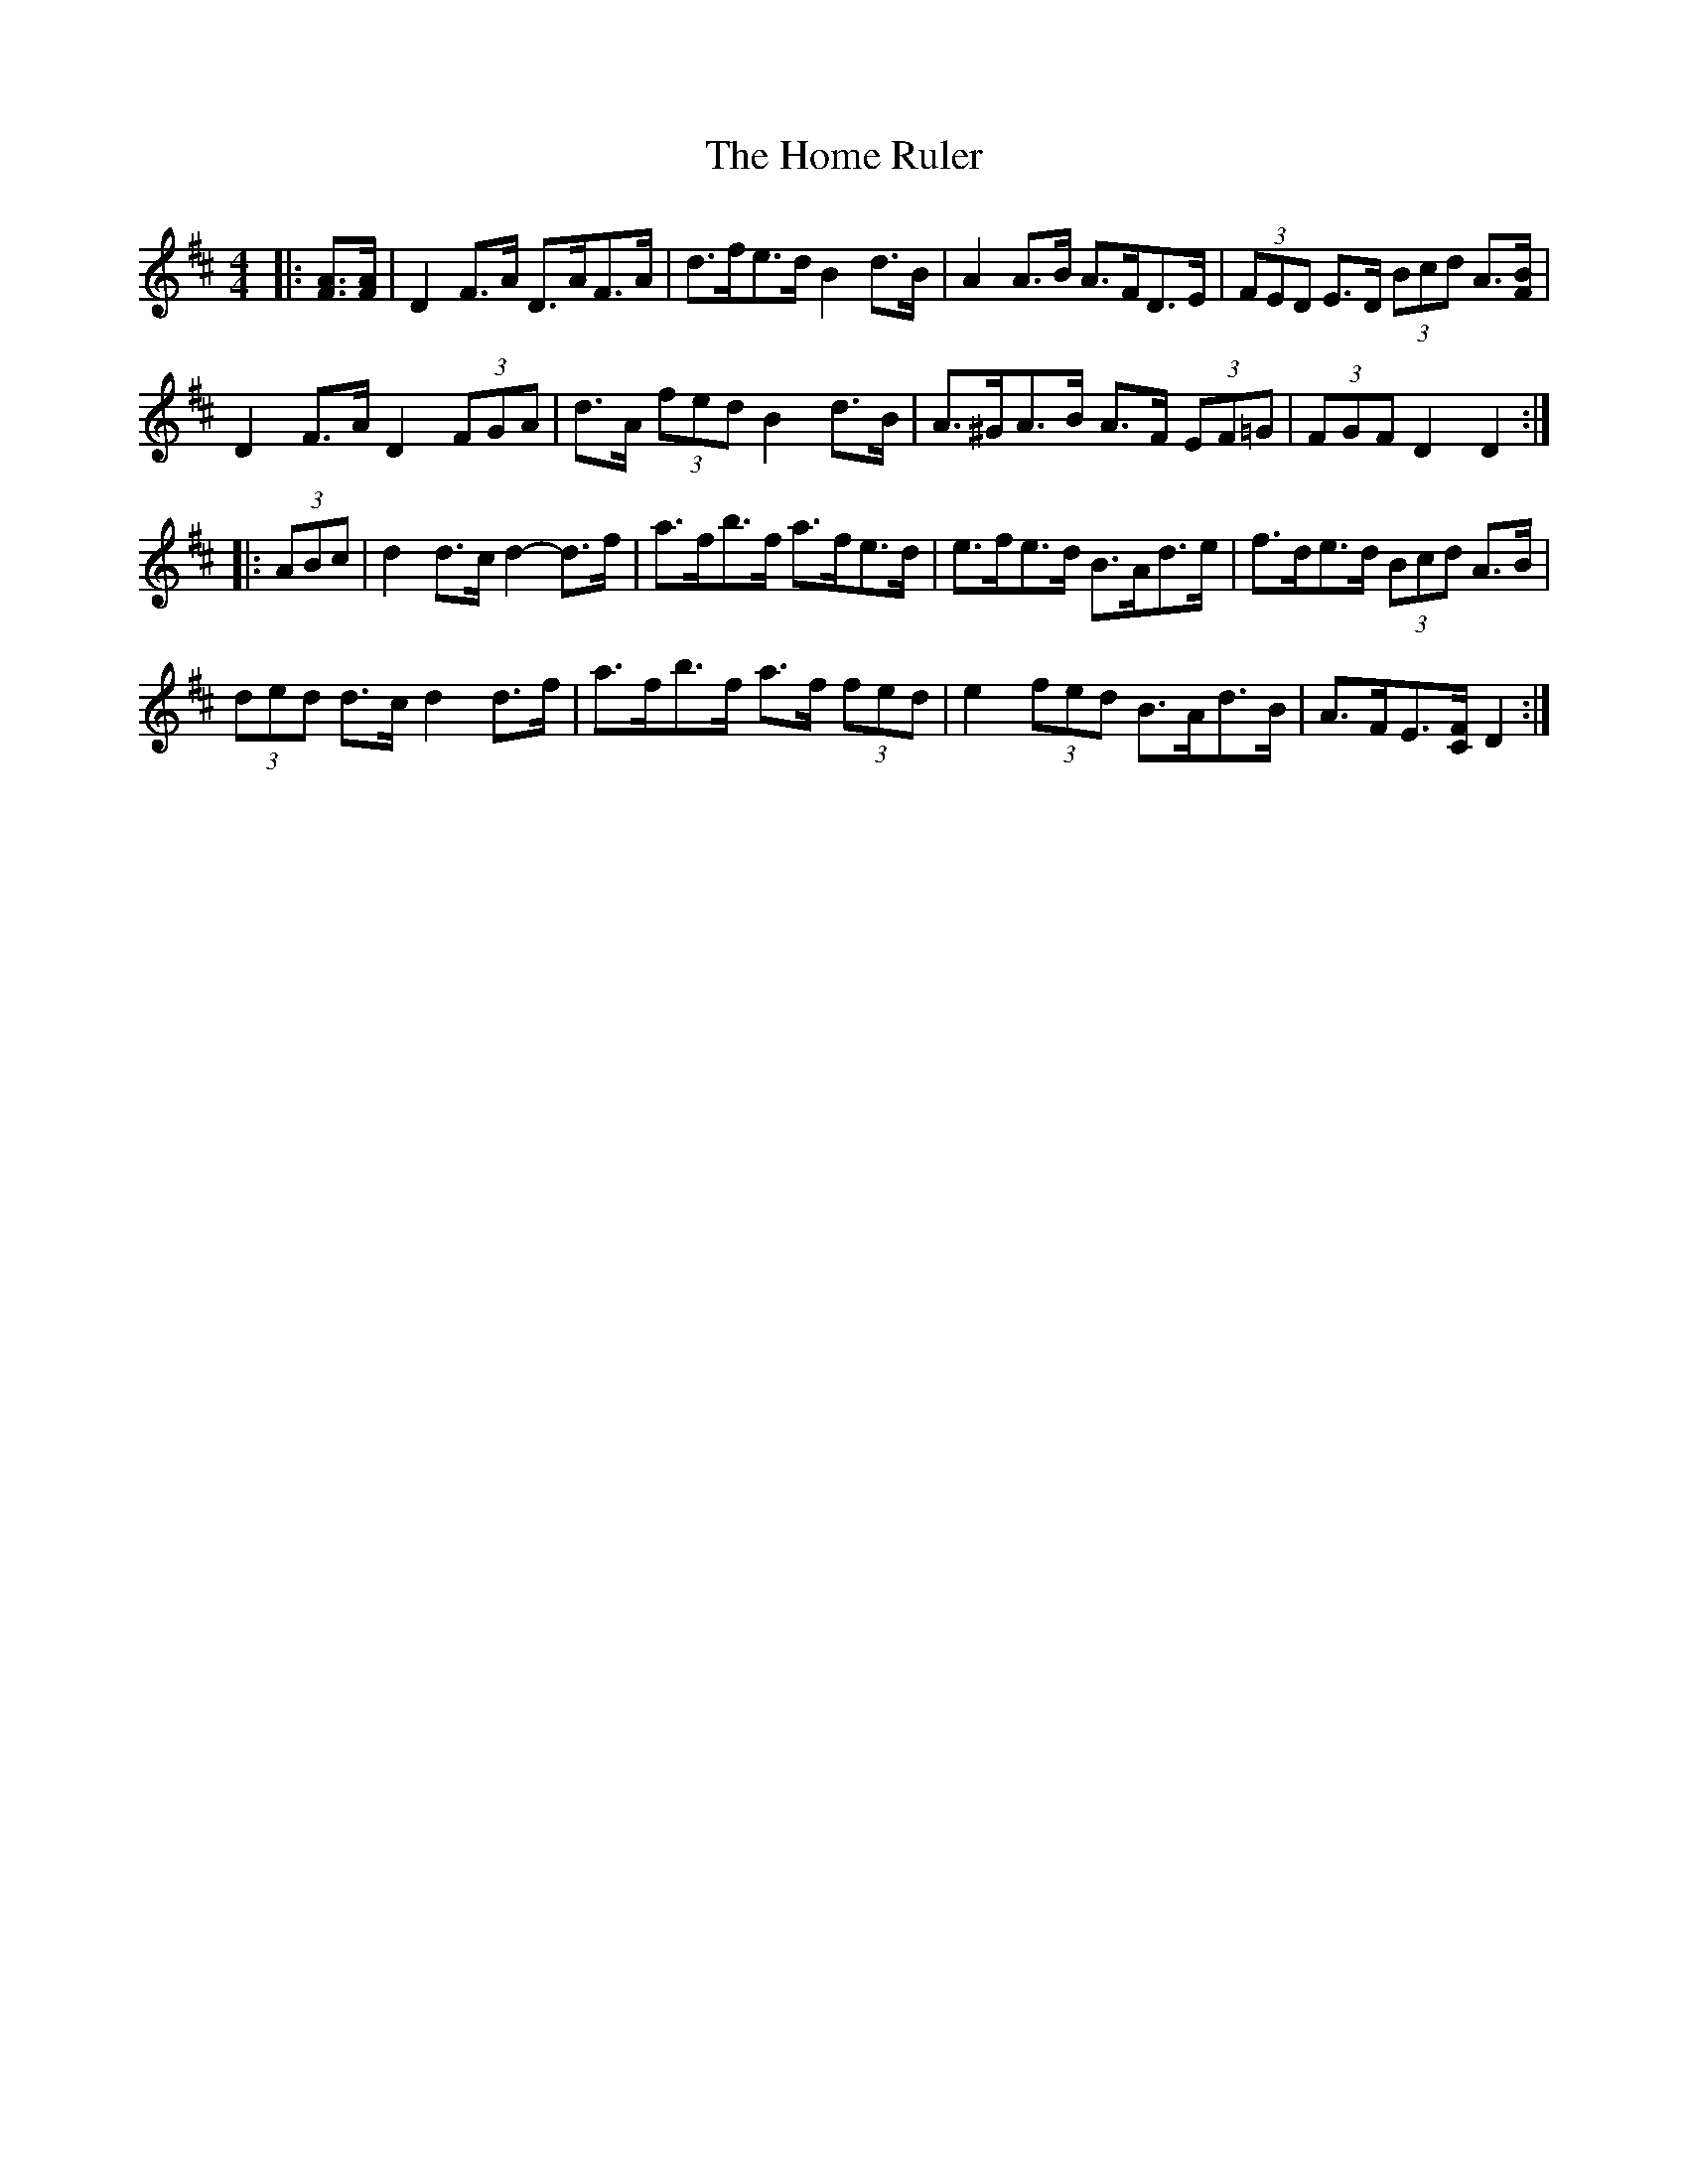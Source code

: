 X: 17719
T: Home Ruler, The
R: hornpipe
M: 4/4
K: Dmajor
|:[FA]>[FA]|D2 F>A D>AF>A|d>fe>d B2 d>B|A2 A>B A>FD>E|(3FED E>D (3Bcd A3/2[F/B/]|
D2 F>A D2 (3FGA|d>A (3fed B2 d>B|A>^GA>B A>F (3EF=G|(3FGF D2 D2:|
|:(3ABc|d2 d>c d2- d>f|a>fb>f a>fe>d|e>fe>d B>Ad>e|f>de>d (3Bcd A>B|
(3ded d>c d2 d>f|a>fb>f a>f (3fed|e2 (3fed B>Ad>B|A>FE3/2[C/F/] D2:|

